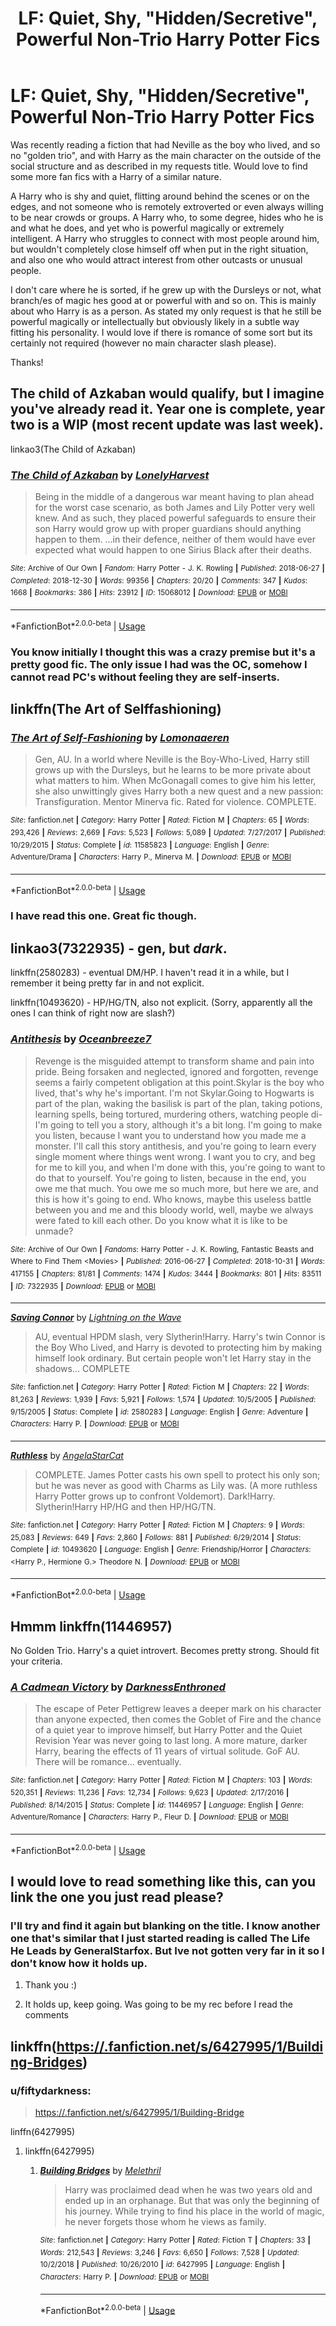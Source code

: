 #+TITLE: LF: Quiet, Shy, "Hidden/Secretive", Powerful Non-Trio Harry Potter Fics

* LF: Quiet, Shy, "Hidden/Secretive", Powerful Non-Trio Harry Potter Fics
:PROPERTIES:
:Author: Noexit007
:Score: 39
:DateUnix: 1565729975.0
:DateShort: 2019-Aug-14
:FlairText: Request
:END:
Was recently reading a fiction that had Neville as the boy who lived, and so no "golden trio", and with Harry as the main character on the outside of the social structure and as described in my requests title. Would love to find some more fan fics with a Harry of a similar nature.

A Harry who is shy and quiet, flitting around behind the scenes or on the edges, and not someone who is remotely extroverted or even always willing to be near crowds or groups. A Harry who, to some degree, hides who he is and what he does, and yet who is powerful magically or extremely intelligent. A Harry who struggles to connect with most people around him, but wouldn't completely close himself off when put in the right situation, and also one who would attract interest from other outcasts or unusual people.

I don't care where he is sorted, if he grew up with the Dursleys or not, what branch/es of magic hes good at or powerful with and so on. This is mainly about who Harry is as a person. As stated my only request is that he still be powerful magically or intellectually but obviously likely in a subtle way fitting his personality. I would love if there is romance of some sort but its certainly not required (however no main character slash please).

Thanks!


** The child of Azkaban would qualify, but I imagine you've already read it. Year one is complete, year two is a WIP (most recent update was last week).

linkao3(The Child of Azkaban)
:PROPERTIES:
:Author: hrmdurr
:Score: 9
:DateUnix: 1565731845.0
:DateShort: 2019-Aug-14
:END:

*** [[https://archiveofourown.org/works/15068012][*/The Child of Azkaban/*]] by [[https://www.archiveofourown.org/users/LonelyHarvest/pseuds/LonelyHarvest][/LonelyHarvest/]]

#+begin_quote
  Being in the middle of a dangerous war meant having to plan ahead for the worst case scenario, as both James and Lily Potter very well knew. And as such, they placed powerful safeguards to ensure their son Harry would grow up with proper guardians should anything happen to them. ...in their defence, neither of them would have ever expected what would happen to one Sirius Black after their deaths.
#+end_quote

^{/Site/:} ^{Archive} ^{of} ^{Our} ^{Own} ^{*|*} ^{/Fandom/:} ^{Harry} ^{Potter} ^{-} ^{J.} ^{K.} ^{Rowling} ^{*|*} ^{/Published/:} ^{2018-06-27} ^{*|*} ^{/Completed/:} ^{2018-12-30} ^{*|*} ^{/Words/:} ^{99356} ^{*|*} ^{/Chapters/:} ^{20/20} ^{*|*} ^{/Comments/:} ^{347} ^{*|*} ^{/Kudos/:} ^{1668} ^{*|*} ^{/Bookmarks/:} ^{386} ^{*|*} ^{/Hits/:} ^{23912} ^{*|*} ^{/ID/:} ^{15068012} ^{*|*} ^{/Download/:} ^{[[https://archiveofourown.org/downloads/15068012/The%20Child%20of%20Azkaban.epub?updated_at=1556692114][EPUB]]} ^{or} ^{[[https://archiveofourown.org/downloads/15068012/The%20Child%20of%20Azkaban.mobi?updated_at=1556692114][MOBI]]}

--------------

*FanfictionBot*^{2.0.0-beta} | [[https://github.com/tusing/reddit-ffn-bot/wiki/Usage][Usage]]
:PROPERTIES:
:Author: FanfictionBot
:Score: 7
:DateUnix: 1565731863.0
:DateShort: 2019-Aug-14
:END:


*** You know initially I thought this was a crazy premise but it's a pretty good fic. The only issue I had was the OC, somehow I cannot read PC's without feeling they are self-inserts.
:PROPERTIES:
:Author: what_about_the_birds
:Score: 3
:DateUnix: 1565774799.0
:DateShort: 2019-Aug-14
:END:


** linkffn(The Art of Selffashioning)
:PROPERTIES:
:Author: natus92
:Score: 8
:DateUnix: 1565730779.0
:DateShort: 2019-Aug-14
:END:

*** [[https://www.fanfiction.net/s/11585823/1/][*/The Art of Self-Fashioning/*]] by [[https://www.fanfiction.net/u/1265079/Lomonaaeren][/Lomonaaeren/]]

#+begin_quote
  Gen, AU. In a world where Neville is the Boy-Who-Lived, Harry still grows up with the Dursleys, but he learns to be more private about what matters to him. When McGonagall comes to give him his letter, she also unwittingly gives Harry both a new quest and a new passion: Transfiguration. Mentor Minerva fic. Rated for violence. COMPLETE.
#+end_quote

^{/Site/:} ^{fanfiction.net} ^{*|*} ^{/Category/:} ^{Harry} ^{Potter} ^{*|*} ^{/Rated/:} ^{Fiction} ^{M} ^{*|*} ^{/Chapters/:} ^{65} ^{*|*} ^{/Words/:} ^{293,426} ^{*|*} ^{/Reviews/:} ^{2,669} ^{*|*} ^{/Favs/:} ^{5,523} ^{*|*} ^{/Follows/:} ^{5,089} ^{*|*} ^{/Updated/:} ^{7/27/2017} ^{*|*} ^{/Published/:} ^{10/29/2015} ^{*|*} ^{/Status/:} ^{Complete} ^{*|*} ^{/id/:} ^{11585823} ^{*|*} ^{/Language/:} ^{English} ^{*|*} ^{/Genre/:} ^{Adventure/Drama} ^{*|*} ^{/Characters/:} ^{Harry} ^{P.,} ^{Minerva} ^{M.} ^{*|*} ^{/Download/:} ^{[[http://www.ff2ebook.com/old/ffn-bot/index.php?id=11585823&source=ff&filetype=epub][EPUB]]} ^{or} ^{[[http://www.ff2ebook.com/old/ffn-bot/index.php?id=11585823&source=ff&filetype=mobi][MOBI]]}

--------------

*FanfictionBot*^{2.0.0-beta} | [[https://github.com/tusing/reddit-ffn-bot/wiki/Usage][Usage]]
:PROPERTIES:
:Author: FanfictionBot
:Score: 3
:DateUnix: 1565730799.0
:DateShort: 2019-Aug-14
:END:


*** I have read this one. Great fic though.
:PROPERTIES:
:Author: Noexit007
:Score: 1
:DateUnix: 1565731034.0
:DateShort: 2019-Aug-14
:END:


** linkao3(7322935) - gen, but /dark/.

linkffn(2580283) - eventual DM/HP. I haven't read it in a while, but I remember it being pretty far in and not explicit.

linkffn(10493620) - HP/HG/TN, also not explicit. (Sorry, apparently all the ones I can think of right now are slash?)
:PROPERTIES:
:Author: sakusai
:Score: 5
:DateUnix: 1565746020.0
:DateShort: 2019-Aug-14
:END:

*** [[https://archiveofourown.org/works/7322935][*/Antithesis/*]] by [[https://www.archiveofourown.org/users/Oceanbreeze7/pseuds/Oceanbreeze7][/Oceanbreeze7/]]

#+begin_quote
  Revenge is the misguided attempt to transform shame and pain into pride. Being forsaken and neglected, ignored and forgotten, revenge seems a fairly competent obligation at this point.Skylar is the boy who lived, that's why he's important. I'm not Skylar.Going to Hogwarts is part of the plan, waking the basilisk is part of the plan, taking potions, learning spells, being tortured, murdering others, watching people di-   I'm going to tell you a story, although it's a bit long. I'm going to make you listen, because I want you to understand how you made me a monster. I'll call this story antithesis, and you're going to learn every single moment where things went wrong. I want you to cry, and beg for me to kill you, and when I'm done with this, you're going to want to do that to yourself. You're going to listen, because in the end, you owe me that much. You owe me so much more, but here we are, and this is how it's going to end. Who knows, maybe this useless battle between you and me and this bloody world, well, maybe we always were fated to kill each other. Do you know what it is like to be unmade?
#+end_quote

^{/Site/:} ^{Archive} ^{of} ^{Our} ^{Own} ^{*|*} ^{/Fandoms/:} ^{Harry} ^{Potter} ^{-} ^{J.} ^{K.} ^{Rowling,} ^{Fantastic} ^{Beasts} ^{and} ^{Where} ^{to} ^{Find} ^{Them} ^{<Movies>} ^{*|*} ^{/Published/:} ^{2016-06-27} ^{*|*} ^{/Completed/:} ^{2018-10-31} ^{*|*} ^{/Words/:} ^{417155} ^{*|*} ^{/Chapters/:} ^{81/81} ^{*|*} ^{/Comments/:} ^{1474} ^{*|*} ^{/Kudos/:} ^{3444} ^{*|*} ^{/Bookmarks/:} ^{801} ^{*|*} ^{/Hits/:} ^{83511} ^{*|*} ^{/ID/:} ^{7322935} ^{*|*} ^{/Download/:} ^{[[https://archiveofourown.org/downloads/7322935/Antithesis.epub?updated_at=1555338064][EPUB]]} ^{or} ^{[[https://archiveofourown.org/downloads/7322935/Antithesis.mobi?updated_at=1555338064][MOBI]]}

--------------

[[https://www.fanfiction.net/s/2580283/1/][*/Saving Connor/*]] by [[https://www.fanfiction.net/u/895946/Lightning-on-the-Wave][/Lightning on the Wave/]]

#+begin_quote
  AU, eventual HPDM slash, very Slytherin!Harry. Harry's twin Connor is the Boy Who Lived, and Harry is devoted to protecting him by making himself look ordinary. But certain people won't let Harry stay in the shadows... COMPLETE
#+end_quote

^{/Site/:} ^{fanfiction.net} ^{*|*} ^{/Category/:} ^{Harry} ^{Potter} ^{*|*} ^{/Rated/:} ^{Fiction} ^{M} ^{*|*} ^{/Chapters/:} ^{22} ^{*|*} ^{/Words/:} ^{81,263} ^{*|*} ^{/Reviews/:} ^{1,939} ^{*|*} ^{/Favs/:} ^{5,921} ^{*|*} ^{/Follows/:} ^{1,574} ^{*|*} ^{/Updated/:} ^{10/5/2005} ^{*|*} ^{/Published/:} ^{9/15/2005} ^{*|*} ^{/Status/:} ^{Complete} ^{*|*} ^{/id/:} ^{2580283} ^{*|*} ^{/Language/:} ^{English} ^{*|*} ^{/Genre/:} ^{Adventure} ^{*|*} ^{/Characters/:} ^{Harry} ^{P.} ^{*|*} ^{/Download/:} ^{[[http://www.ff2ebook.com/old/ffn-bot/index.php?id=2580283&source=ff&filetype=epub][EPUB]]} ^{or} ^{[[http://www.ff2ebook.com/old/ffn-bot/index.php?id=2580283&source=ff&filetype=mobi][MOBI]]}

--------------

[[https://www.fanfiction.net/s/10493620/1/][*/Ruthless/*]] by [[https://www.fanfiction.net/u/717542/AngelaStarCat][/AngelaStarCat/]]

#+begin_quote
  COMPLETE. James Potter casts his own spell to protect his only son; but he was never as good with Charms as Lily was. (A more ruthless Harry Potter grows up to confront Voldemort). Dark!Harry. Slytherin!Harry HP/HG and then HP/HG/TN.
#+end_quote

^{/Site/:} ^{fanfiction.net} ^{*|*} ^{/Category/:} ^{Harry} ^{Potter} ^{*|*} ^{/Rated/:} ^{Fiction} ^{M} ^{*|*} ^{/Chapters/:} ^{9} ^{*|*} ^{/Words/:} ^{25,083} ^{*|*} ^{/Reviews/:} ^{649} ^{*|*} ^{/Favs/:} ^{2,860} ^{*|*} ^{/Follows/:} ^{881} ^{*|*} ^{/Published/:} ^{6/29/2014} ^{*|*} ^{/Status/:} ^{Complete} ^{*|*} ^{/id/:} ^{10493620} ^{*|*} ^{/Language/:} ^{English} ^{*|*} ^{/Genre/:} ^{Friendship/Horror} ^{*|*} ^{/Characters/:} ^{<Harry} ^{P.,} ^{Hermione} ^{G.>} ^{Theodore} ^{N.} ^{*|*} ^{/Download/:} ^{[[http://www.ff2ebook.com/old/ffn-bot/index.php?id=10493620&source=ff&filetype=epub][EPUB]]} ^{or} ^{[[http://www.ff2ebook.com/old/ffn-bot/index.php?id=10493620&source=ff&filetype=mobi][MOBI]]}

--------------

*FanfictionBot*^{2.0.0-beta} | [[https://github.com/tusing/reddit-ffn-bot/wiki/Usage][Usage]]
:PROPERTIES:
:Author: FanfictionBot
:Score: 1
:DateUnix: 1565746032.0
:DateShort: 2019-Aug-14
:END:


** Hmmm linkffn(11446957)

No Golden Trio. Harry's a quiet introvert. Becomes pretty strong. Should fit your criteria.
:PROPERTIES:
:Author: Arsenal_49_Spurs_0
:Score: 5
:DateUnix: 1565760537.0
:DateShort: 2019-Aug-14
:END:

*** [[https://www.fanfiction.net/s/11446957/1/][*/A Cadmean Victory/*]] by [[https://www.fanfiction.net/u/7037477/DarknessEnthroned][/DarknessEnthroned/]]

#+begin_quote
  The escape of Peter Pettigrew leaves a deeper mark on his character than anyone expected, then comes the Goblet of Fire and the chance of a quiet year to improve himself, but Harry Potter and the Quiet Revision Year was never going to last long. A more mature, darker Harry, bearing the effects of 11 years of virtual solitude. GoF AU. There will be romance... eventually.
#+end_quote

^{/Site/:} ^{fanfiction.net} ^{*|*} ^{/Category/:} ^{Harry} ^{Potter} ^{*|*} ^{/Rated/:} ^{Fiction} ^{M} ^{*|*} ^{/Chapters/:} ^{103} ^{*|*} ^{/Words/:} ^{520,351} ^{*|*} ^{/Reviews/:} ^{11,236} ^{*|*} ^{/Favs/:} ^{12,734} ^{*|*} ^{/Follows/:} ^{9,623} ^{*|*} ^{/Updated/:} ^{2/17/2016} ^{*|*} ^{/Published/:} ^{8/14/2015} ^{*|*} ^{/Status/:} ^{Complete} ^{*|*} ^{/id/:} ^{11446957} ^{*|*} ^{/Language/:} ^{English} ^{*|*} ^{/Genre/:} ^{Adventure/Romance} ^{*|*} ^{/Characters/:} ^{Harry} ^{P.,} ^{Fleur} ^{D.} ^{*|*} ^{/Download/:} ^{[[http://www.ff2ebook.com/old/ffn-bot/index.php?id=11446957&source=ff&filetype=epub][EPUB]]} ^{or} ^{[[http://www.ff2ebook.com/old/ffn-bot/index.php?id=11446957&source=ff&filetype=mobi][MOBI]]}

--------------

*FanfictionBot*^{2.0.0-beta} | [[https://github.com/tusing/reddit-ffn-bot/wiki/Usage][Usage]]
:PROPERTIES:
:Author: FanfictionBot
:Score: 2
:DateUnix: 1565760609.0
:DateShort: 2019-Aug-14
:END:


** I would love to read something like this, can you link the one you just read please?
:PROPERTIES:
:Author: jadey86a
:Score: 2
:DateUnix: 1565730550.0
:DateShort: 2019-Aug-14
:END:

*** I'll try and find it again but blanking on the title. I know another one that's similar that I just started reading is called The Life He Leads by GeneralStarfox. But Ive not gotten very far in it so I don't know how it holds up.
:PROPERTIES:
:Author: Noexit007
:Score: 2
:DateUnix: 1565730940.0
:DateShort: 2019-Aug-14
:END:

**** Thank you :)
:PROPERTIES:
:Author: jadey86a
:Score: 1
:DateUnix: 1565731300.0
:DateShort: 2019-Aug-14
:END:


**** It holds up, keep going. Was going to be my rec before I read the comments
:PROPERTIES:
:Author: EccyFD1
:Score: 1
:DateUnix: 1565799527.0
:DateShort: 2019-Aug-14
:END:


** linkffn(https://.fanfiction.net/s/6427995/1/Building-Bridges)
:PROPERTIES:
:Author: njurr
:Score: 1
:DateUnix: 1565741915.0
:DateShort: 2019-Aug-14
:END:

*** u/fiftydarkness:
#+begin_quote
  https://.fanfiction.net/s/6427995/1/Building-Bridge
#+end_quote

linffn(6427995)
:PROPERTIES:
:Author: fiftydarkness
:Score: 1
:DateUnix: 1565881881.0
:DateShort: 2019-Aug-15
:END:

**** linkffn(6427995)
:PROPERTIES:
:Author: MoleOfWar
:Score: 2
:DateUnix: 1566077144.0
:DateShort: 2019-Aug-18
:END:

***** [[https://www.fanfiction.net/s/6427995/1/][*/Building Bridges/*]] by [[https://www.fanfiction.net/u/2370675/Melethril][/Melethril/]]

#+begin_quote
  Harry was proclaimed dead when he was two years old and ended up in an orphanage. But that was only the beginning of his journey. While trying to find his place in the world of magic, he never forgets those whom he views as family.
#+end_quote

^{/Site/:} ^{fanfiction.net} ^{*|*} ^{/Category/:} ^{Harry} ^{Potter} ^{*|*} ^{/Rated/:} ^{Fiction} ^{T} ^{*|*} ^{/Chapters/:} ^{33} ^{*|*} ^{/Words/:} ^{212,543} ^{*|*} ^{/Reviews/:} ^{3,246} ^{*|*} ^{/Favs/:} ^{6,650} ^{*|*} ^{/Follows/:} ^{7,528} ^{*|*} ^{/Updated/:} ^{10/2/2018} ^{*|*} ^{/Published/:} ^{10/26/2010} ^{*|*} ^{/id/:} ^{6427995} ^{*|*} ^{/Language/:} ^{English} ^{*|*} ^{/Characters/:} ^{Harry} ^{P.} ^{*|*} ^{/Download/:} ^{[[http://www.ff2ebook.com/old/ffn-bot/index.php?id=6427995&source=ff&filetype=epub][EPUB]]} ^{or} ^{[[http://www.ff2ebook.com/old/ffn-bot/index.php?id=6427995&source=ff&filetype=mobi][MOBI]]}

--------------

*FanfictionBot*^{2.0.0-beta} | [[https://github.com/tusing/reddit-ffn-bot/wiki/Usage][Usage]]
:PROPERTIES:
:Author: FanfictionBot
:Score: 1
:DateUnix: 1566077159.0
:DateShort: 2019-Aug-18
:END:
